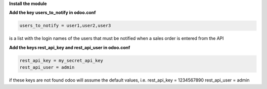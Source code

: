 **Install the module**

**Add the key users_to_notify in odoo.conf**

.. code-block:: html

    users_to_notify = user1,user2,user3

is a list with the login names of the users that must be notified when a sales order is entered from the API

**Add the keys rest_api_key and rest_api_user in odoo.conf**

.. code-block:: html

    rest_api_key = my_secret_api_key
    rest_api_user = admin

if these keys are not found odoo will assume the default values, i.e. rest_api_key = 1234567890 rest_api_user = admin
